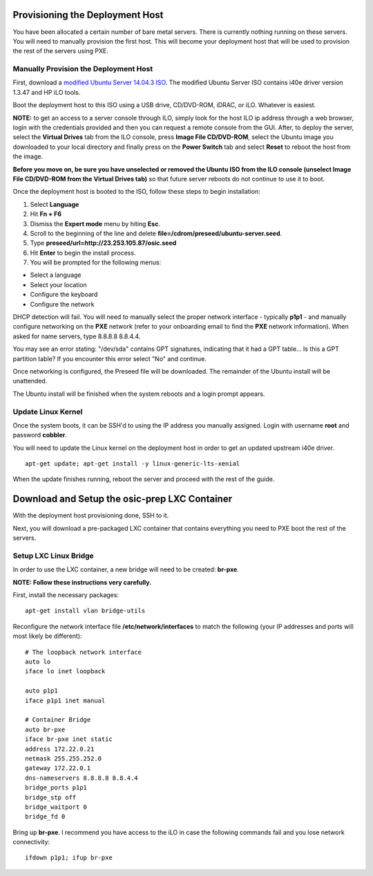 Provisioning the Deployment Host
--------------------------------

You have been allocated a certain number of bare metal servers. There is
currently nothing running on these servers. You will need to manually
provision the first host. This will become your deployment host that
will be used to provision the rest of the servers using PXE.

Manually Provision the Deployment Host
~~~~~~~~~~~~~~~~~~~~~~~~~~~~~~~~~~~~~~

First, download a `modified Ubuntu Server 14.04.3
ISO <http://23.253.105.87/ubuntu-14.04.3-server-i40e-hp-raid-x86_64.iso>`__.
The modified Ubuntu Server ISO contains i40e driver version 1.3.47 and
HP iLO tools.

Boot the deployment host to this ISO using a USB drive, CD/DVD-ROM,
iDRAC, or iLO. Whatever is easiest.

**NOTE:** to get an access to a server console through ILO, simply look
for the host ILO ip address through a web browser, login with the
credentials provided and then you can request a remote console from the
GUI. After, to deploy the server, select the **Virtual Drives** tab from
the ILO console, press **Image File CD/DVD-ROM**, select the Ubuntu
image you downloaded to your local directory and finally press on the
**Power Switch** tab and select **Reset** to reboot the host from the
image.

**Before you move on, be sure you have unselected or removed the Ubuntu
ISO from the ILO console (unselect Image File CD/DVD-ROM from the
Virtual Drives tab)** so that future server reboots do not continue to
use it to boot.

Once the deployment host is booted to the ISO, follow these steps to
begin installation:

1. Select **Language**

2. Hit **Fn + F6**

3. Dismiss the **Expert mode** menu by hiting **Esc**.

4. Scroll to the beginning of the line and delete
   **file=/cdrom/preseed/ubuntu-server.seed**.

5. Type **preseed/url=http://23.253.105.87/osic.seed**

6. Hit **Enter** to begin the install process.

7. You will be prompted for the following menus:

-  Select a language
-  Select your location
-  Configure the keyboard
-  Configure the network

DHCP detection will fail. You will need to manually select the proper
network interface - typically **p1p1** - and manually configure
networking on the **PXE** network (refer to your onboarding email to
find the **PXE** network information). When asked for name servers, type
8.8.8.8 8.8.4.4.

You may see an error stating: "/dev/sda" contains GPT signatures,
indicating that it had a GPT table... Is this a GPT partition table? If
you encounter this error select "No" and continue.

Once networking is configured, the Preseed file will be downloaded. The
remainder of the Ubuntu install will be unattended.

The Ubuntu install will be finished when the system reboots and a login
prompt appears.

Update Linux Kernel
~~~~~~~~~~~~~~~~~~~

Once the system boots, it can be SSH'd to using the IP address you
manually assigned. Login with username **root** and password
**cobbler**.

You will need to update the Linux kernel on the deployment host in order
to get an updated upstream i40e driver.

::

    apt-get update; apt-get install -y linux-generic-lts-xenial

When the update finishes running, reboot the server and proceed with the
rest of the guide.

Download and Setup the osic-prep LXC Container
----------------------------------------------

With the deployment host provisioning done, SSH to it.

Next, you will download a pre-packaged LXC container that contains
everything you need to PXE boot the rest of the servers.

Setup LXC Linux Bridge
~~~~~~~~~~~~~~~~~~~~~~

In order to use the LXC container, a new bridge will need to be created:
**br-pxe**.

**NOTE: Follow these instructions very carefully.**

First, install the necessary packages:

::

    apt-get install vlan bridge-utils

Reconfigure the network interface file **/etc/network/interfaces** to
match the following (your IP addresses and ports will most likely be
different):

::

    # The loopback network interface
    auto lo
    iface lo inet loopback

    auto p1p1
    iface p1p1 inet manual

    # Container Bridge
    auto br-pxe
    iface br-pxe inet static
    address 172.22.0.21
    netmask 255.255.252.0
    gateway 172.22.0.1
    dns-nameservers 8.8.8.8 8.8.4.4
    bridge_ports p1p1
    bridge_stp off
    bridge_waitport 0
    bridge_fd 0

Bring up **br-pxe**. I recommend you have access to the iLO in case the
following commands fail and you lose network connectivity:

::

    ifdown p1p1; ifup br-pxe

